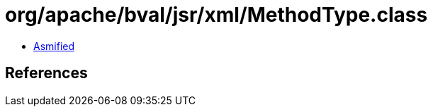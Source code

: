 = org/apache/bval/jsr/xml/MethodType.class

 - link:MethodType-asmified.java[Asmified]

== References

